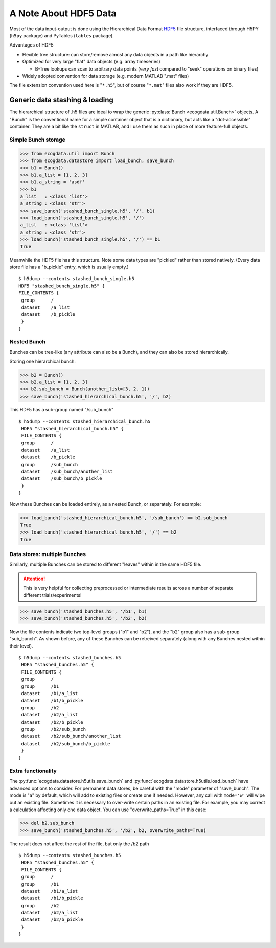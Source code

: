 A Note About HDF5 Data
======================

Most of the data input-output is done using the Hierarchical Data Format `HDF5 <https://en.wikipedia.org/wiki/Hierarchical_Data_Format>`_ file structure, interfaced through H5PY (``h5py`` package) and PyTables (``tables`` package).

Advantages of HDF5

* Flexible tree structure: can store/remove almost any data objects in a path like hierarchy
* Optimized for very large "flat" data objects (e.g. array timeseries)

  - B-Tree lookups can scan to arbitrary data points (*very fast* compared to "seek" operations on binary files)

* Widely adopted convention for data storage (e.g. modern MATLAB ".mat" files)
    
The file extension convention used here is "``*.h5``\ ", but of course "``*.mat``\" files also work if they are HDF5.

Generic data stashing & loading
-------------------------------

The hierarchical structure of .h5 files are ideal to wrap the generic :py:class:`Bunch <ecogdata.util.Bunch>` objects.
A "Bunch" is the conventional name for a simple container object that is a dictionary, but acts like a "dot-accessible" container.
They are a bit like the ``struct`` in MATLAB, and I use them as such in place of more feature-full objects.

Simple Bunch storage
~~~~~~~~~~~~~~~~~~~~

>>> from ecogdata.util import Bunch                                                                                                                                                                            
>>> from ecogdata.datastore import load_bunch, save_bunch                                                                                                                                                      
>>> b1 = Bunch()                                                                                                                                                                                               
>>> b1.a_list = [1, 2, 3]                                                                                                                                                                                      
>>> b1.a_string = 'asdf'
>>> b1                                                                                                                                                                                                         
a_list   : <class 'list'>
a_string : <class 'str'>
>>> save_bunch('stashed_bunch_single.h5', '/', b1)                                                                                                                                                             
>>> load_bunch('stashed_bunch_single.h5', '/')                                                                                                                                                                 
a_list   : <class 'list'>
a_string : <class 'str'>
>>> load_bunch('stashed_bunch_single.h5', '/') == b1                                                                                                                                                           
True

Meanwhile the HDF5 file has this structure.
Note some data types are "pickled" rather than stored natively.
(Every data store file has a "b_pickle" entry, which is usually empty.)

::

   $ h5dump --contents stashed_bunch_single.h5 
   HDF5 "stashed_bunch_single.h5" {
   FILE_CONTENTS {
    group      /
    dataset    /a_list
    dataset    /b_pickle
    }
   }

Nested Bunch
~~~~~~~~~~~~

Bunches can be tree-like (any attribute can also be a Bunch), and they can also be stored hierarchically.

Storing one hierarchical bunch:

>>> b2 = Bunch()                                                                                                                                                                                               
>>> b2.a_list = [1, 2, 3]                                                                                                                                                                                      
>>> b2.sub_bunch = Bunch(another_list=[3, 2, 1])                                                                                                                                                               
>>> save_bunch('stashed_hierarchical_bunch.h5', '/', b2)

This HDF5 has a sub-group named "/sub_bunch"

::

   $ h5dump --contents stashed_hierarchical_bunch.h5 
    HDF5 "stashed_hierarchical_bunch.h5" {
    FILE_CONTENTS {
    group      /
    dataset    /a_list
    dataset    /b_pickle
    group      /sub_bunch
    dataset    /sub_bunch/another_list
    dataset    /sub_bunch/b_pickle
    }
   }

Now these Bunches can be loaded entirely, as a nested Bunch, or separately. For example:

>>> load_bunch('stashed_hierarchical_bunch.h5', '/sub_bunch') == b2.sub_bunch                                                                                                                                  
True
>>> load_bunch('stashed_hierarchical_bunch.h5', '/') == b2                                                                                                                                                     
True

Data stores: multiple Bunches
~~~~~~~~~~~~~~~~~~~~~~~~~~~~~

Similarly, multiple Bunches can be stored to different "leaves" within in the same HDF5 file.

.. attention::
   This is very helpful for collecting preprocessed or intermediate results across a number of separate different trials/experiments!

>>> save_bunch('stashed_bunches.h5', '/b1', b1)                                                                                                                                                                
>>> save_bunch('stashed_bunches.h5', '/b2', b2)  

Now the file contents indicate two top-level groups ("b1" and "b2"), and the "b2" group also has a sub-group "sub_bunch".
As shown before, any of these Bunches can be retreived separately (along with any Bunches nested within their level).

::

   $ h5dump --contents stashed_bunches.h5 
    HDF5 "stashed_bunches.h5" {
    FILE_CONTENTS {
    group      /
    group      /b1
    dataset    /b1/a_list
    dataset    /b1/b_pickle
    group      /b2
    dataset    /b2/a_list
    dataset    /b2/b_pickle
    group      /b2/sub_bunch
    dataset    /b2/sub_bunch/another_list
    dataset    /b2/sub_bunch/b_pickle
    }
   }

Extra functionality
~~~~~~~~~~~~~~~~~~~

The :py:func:`ecogdata.datastore.h5utils.save_bunch` and :py:func:`ecogdata.datastore.h5utils.load_bunch` have advanced options to consider.
For permanent data stores, be careful with the "mode" parameter of "save_bunch".
The mode is "a" by default, which will add to existing files or create one if needed.
However, any call with ``mode='w'`` will wipe out an existing file.
Sometimes it is necessary to over-write certain paths in an existing file.
For example, you may correct a calculation affecting only one data object.
You can use "overwrite_paths=True" in this case:

>>> del b2.sub_bunch                                                                                                                                                                                           
>>> save_bunch('stashed_bunches.h5', '/b2', b2, overwrite_paths=True)

The result does not affect the rest of the file, but only the /b2 path

::

   $ h5dump --contents stashed_bunches.h5 
    HDF5 "stashed_bunches.h5" {
    FILE_CONTENTS {
    group      /
    group      /b1
    dataset    /b1/a_list
    dataset    /b1/b_pickle
    group      /b2
    dataset    /b2/a_list
    dataset    /b2/b_pickle
    }
   }
